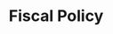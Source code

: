 :PROPERTIES:
:ID:       15e87ca5-cde9-4ac3-bf99-89f7fb868524
:mtime:    20211130153418
:END:
#+title: Fiscal Policy

#+HUGO_AUTO_SET_LASTMOD: t
#+hugo_base_dir: ~/BrainDump/

#+hugo_section: notes

#+HUGO_TAGS: placeholder

#+OPTIONS: num:nil ^:{} toc:nil

